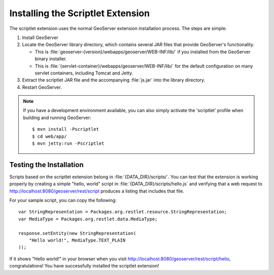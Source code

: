 Installing the Scriptlet Extension 
==================================

The scriptlet extension uses the normal GeoServer extension installation
process.  The steps are simple:

1. Install GeoServer
2. Locate the GeoServer library directory, which contains several JAR files that
   provide GeoServer's functionality.

   * This is :file:`geoserver-{version}/webapps/geoserver/WEB-INF/lib/` if you
     installed from the GeoServer binary installer.
   * This is :file:`{servlet-container}/webapps/geoserver/WEB-INF/lib/` for the
     default configuration on many servlet containers, including Tomcat and
     Jetty.
3. Extract the scriptlet JAR file and the accompanying :file:`js.jar` into the
   library directory.
4. Restart GeoServer.

.. note:: If you have a development environment available, you can also simply 
    activate the 'scriptlet' profile when building and running GeoServer::
        
        $ mvn install -Pscriptlet
        $ cd web/app/
        $ mvn jetty:run -Pscriptlet

Testing the Installation
------------------------
Scripts based on the scriptlet extension belong in :file:`{DATA_DIR}/scripts/`.
You can test that the extension is working properly by creating a simple "hello,
world" script in :file:`{DATA_DIR}/scripts/hello.js` and verifying that a web
request to http://localhost:8080/geoserver/rest/script produces a listing that
includes that file.

For your sample script, you can copy the following::
    
    var StringRepresentation = Packages.org.restlet.resource.StringRepresentation;
    var MediaType = Packages.org.restlet.data.MediaType;

    response.setEntity(new StringRepresentation(
        "Hello world!", MediaType.TEXT_PLAIN
    ));

If it shows "Hello world!" in your browser when you visit
http://localhost:8080/geoserver/rest/script/hello, congratulations! You have
successfully installed the scriptlet extension!
